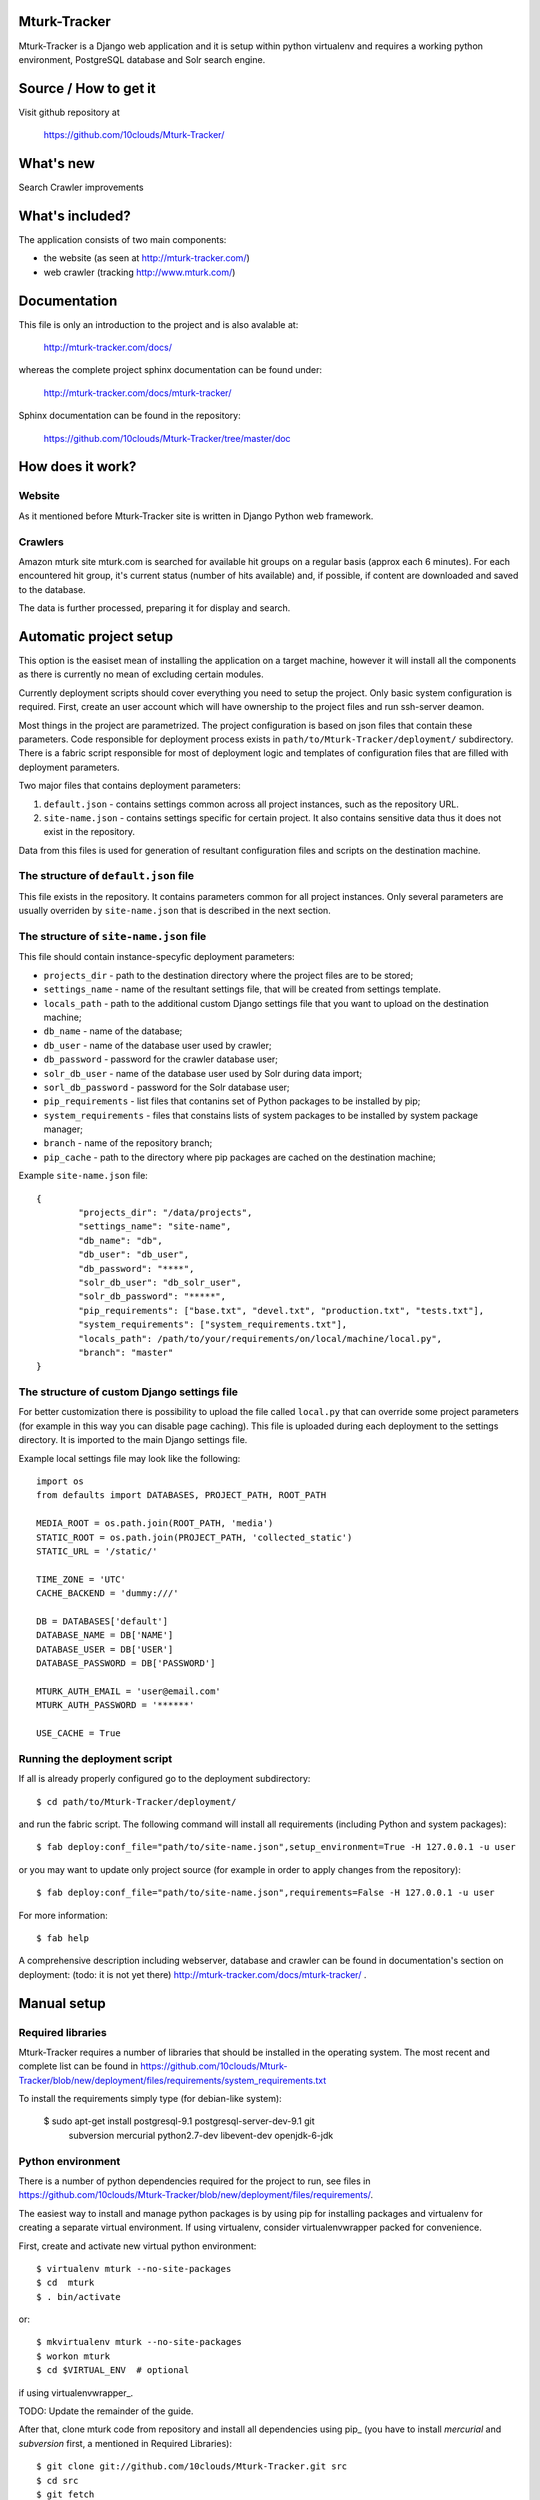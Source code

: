 Mturk-Tracker
=============

Mturk-Tracker is a Django web application and it is setup within python
virtualenv and requires a working python environment, PostgreSQL database and
Solr search engine.

Source / How to get it
======================

Visit github repository at

    https://github.com/10clouds/Mturk-Tracker/

What's new
==========

Search
Crawler improvements

What's included?
================

The application consists of two main components:

* the website (as seen at http://mturk-tracker.com/)
* web crawler (tracking http://www.mturk.com/)

Documentation
=============

This file is only an introduction to the project and is also avalable at:

    http://mturk-tracker.com/docs/

whereas the complete project sphinx documentation can be found under:

    http://mturk-tracker.com/docs/mturk-tracker/

Sphinx documentation can be found in the repository:

    https://github.com/10clouds/Mturk-Tracker/tree/master/doc

How does it work?
=================

Website
-------

As it mentioned before Mturk-Tracker site is written in Django Python web
framework.

Crawlers
--------

Amazon mturk site mturk.com is searched for available hit groups on a regular
basis (approx each 6 minutes). For each encountered hit group, it's current
status (number of hits available) and, if possible, if content are downloaded
and saved to the database.

The data is further processed, preparing it for display and search.

Automatic project setup
=======================

This option is the easiset mean of installing the application on a target
machine, however it will install all the components as there is currently no
mean of excluding certain modules.

Currently deployment scripts should cover everything you need to setup the
project. Only basic system configuration is required. First, create an user
account which will have ownership to the project files and run ssh-server
deamon.

Most things in the project are parametrized. The project configuration is based
on json files that contain these parameters. Code responsible for deployment
process exists in ``path/to/Mturk-Tracker/deployment/`` subdirectory. There is
a fabric script responsible for most of deployment logic and templates of
configuration files that are filled with deployment parameters.

Two major files that contains deployment parameters:

#. ``default.json`` - contains settings common across all project instances,
   such as the repository URL.
#. ``site-name.json`` - contains settings specific for certain project. It also
   contains sensitive data thus it does not exist in the repository.

Data from this files is used for generation of resultant configuration files
and scripts on the destination machine.

The structure of ``default.json`` file
--------------------------------------

This file exists in the repository. It contains parameters common for all
project instances. Only several parameters are usually overriden by
``site-name.json`` that is described in the next section.

The structure of ``site-name.json`` file
----------------------------------------

This file should contain instance-specyfic deployment parameters:

* ``projects_dir`` - path to the destination directory where the project files
  are to be stored;
* ``settings_name`` - name of the resultant settings file, that will be created
  from settings template.
* ``locals_path`` - path to the additional custom Django settings file that you
  want to upload on the destination machine;
* ``db_name`` - name of the database;
* ``db_user`` - name of the database user used by crawler;
* ``db_password`` - password for the crawler database user;
* ``solr_db_user`` - name of the database user used by Solr during data import;
* ``sorl_db_password`` - password for the Solr database user;
* ``pip_requirements`` - list files that contanins set of Python packages to be
  installed by pip;
* ``system_requirements`` - files that constains lists of system packages to be
  installed by system package manager;
* ``branch`` - name of the repository branch;
* ``pip_cache`` - path to the directory where pip packages are cached on the
  destination machine;

Example ``site-name.json`` file:

::

	{
		"projects_dir": "/data/projects",
		"settings_name": "site-name",
		"db_name": "db",
		"db_user": "db_user",
		"db_password": "****",
		"solr_db_user": "db_solr_user",
		"solr_db_password": "*****",
		"pip_requirements": ["base.txt", "devel.txt", "production.txt", "tests.txt"],
		"system_requirements": ["system_requirements.txt"],
		"locals_path": /path/to/your/requirements/on/local/machine/local.py",
		"branch": "master"
	}

The structure of custom Django settings file
--------------------------------------------

For better customization there is possibility to upload the file called
``local.py`` that can override some project parameters (for example in this
way you can disable page caching).
This file is uploaded during each deployment to the settings directory. It is
imported to the main Django settings file.

Example local settings file may look like the following:

::

	import os
	from defaults import DATABASES, PROJECT_PATH, ROOT_PATH

	MEDIA_ROOT = os.path.join(ROOT_PATH, 'media')
	STATIC_ROOT = os.path.join(PROJECT_PATH, 'collected_static')
	STATIC_URL = '/static/'

	TIME_ZONE = 'UTC'
	CACHE_BACKEND = 'dummy:///'

	DB = DATABASES['default']
	DATABASE_NAME = DB['NAME']
	DATABASE_USER = DB['USER']
	DATABASE_PASSWORD = DB['PASSWORD']

	MTURK_AUTH_EMAIL = 'user@email.com'
	MTURK_AUTH_PASSWORD = '******'

	USE_CACHE = True

Running the deployment script
-----------------------------

If all is already properly configured go to the deployment subdirectory:

::

	$ cd path/to/Mturk-Tracker/deployment/

and run the fabric script. The following command will install all requirements
(including Python and system packages):

::

	$ fab deploy:conf_file="path/to/site-name.json",setup_environment=True -H 127.0.0.1 -u user

or you may want to update only project source (for example in order to apply
changes from the repository):

::

	$ fab deploy:conf_file="path/to/site-name.json",requirements=False -H 127.0.0.1 -u user

For more information:

::

	$ fab help

A comprehensive description including webserver, database and crawler can be
found in documentation's section on deployment: (todo: it is not yet there)
http://mturk-tracker.com/docs/mturk-tracker/ .

Manual setup
============

Required libraries
------------------

Mturk-Tracker requires a number of libraries that should be installed in the
operating system. The most recent and complete list can be found in
https://github.com/10clouds/Mturk-Tracker/blob/new/deployment/files/requirements/system_requirements.txt

To install the requirements simply type (for debian-like system):

    $ sudo apt-get install postgresql-9.1 postgresql-server-dev-9.1 git \
        subversion mercurial python2.7-dev libevent-dev openjdk-6-jdk

Python environment
------------------

There is a number of python dependencies required for the project to run, see
files in
https://github.com/10clouds/Mturk-Tracker/blob/new/deployment/files/requirements/.

The easiest way to install and manage python packages is by using pip for
installing packages and virtualenv for creating a separate virtual environment.
If using virtualenv, consider virtualenvwrapper packed for convenience.

First, create and activate new virtual python environment::

    $ virtualenv mturk --no-site-packages
    $ cd  mturk
    $ . bin/activate

or::

    $ mkvirtualenv mturk --no-site-packages
    $ workon mturk
    $ cd $VIRTUAL_ENV  # optional

if using virtualenvwrapper_.

TODO: Update the remainder of the guide.

After that, clone mturk code from repository and install all
dependencies using pip_ (you have to install *mercurial* and *subversion*
first, a mentioned in Required Libraries)::

	$ git clone git://github.com/10clouds/Mturk-Tracker.git src
	$ cd src
	$ git fetch
	$ git checkout -b virtualenv --track origin/virtualenv
	$ echo "mturk.settings.base" > DJANGO_SETTINGS_MODULE
	$ pip install -r requirements.txt

Libraries update
~~~~~~~~~~~~~~~~

Because ``pip`` should take care of all libraries, use it to update already
existing configuration. Whenever new dependency appears, run ``pip -r
requirements.txt`` just to update.


Choosing custom settings module
~~~~~~~~~~~~~~~~~~~~~~~~~~~~~~~

By default ``mturk.settings.defaults`` configuration module is being used. To add
custom variables you can add code to:

- ``mturk.settings.default`` - project default variables visible for all other
  configuration files

You can also setup any other configuration module by setting
``DJANGO_SETTINGS_MODULE`` shell variable or file as given in example above.


Setting up Database
~~~~~~~~~~~~~~~~~~~

Make sure that django app can connect to database, the best way to do that is to allow postgres to accept local connections by editing pg_hba.conf file.
Check if you can connect to database::

	$ psql -U postgres

In order to setup a clean db you have to create the database and populate it with tables::

	$ createdb -U postgres  mturk_tracker
	$ createlang plpgsql -U postgres -d mturk_tracker
	$ python manage.py syncdb
	$ python manage.py migrate

Running django appliaction
--------------------------

Nothing special, just type::

    $ sudo python manage.py runserver

in django project directory. And then point your browser to
http://localhost:8000/

Crawling mturk
--------------

You may launch initial crawl by::

	$ python manage.py crawl --workers=6 --logconf=logging.conf

Logs will be saved in ``/tmp/crawler.log``. Because mturk requires
authentication for HITs listings pagination, use ``--mturk-email`` and
``--mturk-password`` flags to authenticate and crawl as mturk worker.

To generate data that will be displayed on graphs you need to launch scripts::

	$ python manage.py db_refresh_mviews
	$ python manage.py db_update_agregates
	$ python manage.py db_calculate_daily_stats

Searching in collected crawls
-----------------------------

Mturk-Tracker gives ability for searching in mturk projects. Internally it
uses ``Django-haystack`` application which in turn uses ``Solr`` (in version
3.6.0) indexing server as a backend.

Solr setup
~~~~~~~~~~

Go to the Solr's page http://lucene.apache.org/solr/ for information on how to
obtain appropirate Solr release.

For properly Solr's core configuration simply copy directory
https://github.com/10clouds/Mturk-Tracker/tree/master/deployment/files/solr/solr/
to ``path/to/your/solr/`` and manually replace the following

::

    user="%(solr_db_user)s"
    password="%(solr_db_password)s"

with

::

    user="your_solr_db_user"
    password="your_solr_db_password"

in file ``path/to/your/solr/solr/en/conf/import_db_hits.xml`` (this is done
automatically in the case of automatic project setup). Next restart
Solr server and visit http://127.0.0.1:8983/solr/en/select?q= (an empty xml
response should be returned).

Populating the search index
~~~~~~~~~~~~~~~~~~~~~~~~~~~

If the Solr server is properly configured and some crawler data is generated
try to fill up the index with the following command

::

    python manage.py solr_data_import --verbose

You can also check Solr's status at any time. Simply type

::

    python manage.py solr_status

